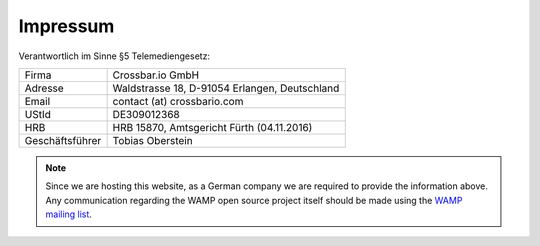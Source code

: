 Impressum
=========

Verantwortlich im Sinne §5 Telemediengesetz:

=================   =============================================
Firma               Crossbar.io GmbH
Adresse             Waldstrasse 18, D-91054 Erlangen, Deutschland
Email               contact (at) crossbario.com
UStId               DE309012368
HRB                 HRB 15870, Amtsgericht Fürth (04.11.2016)
Geschäftsführer     Tobias Oberstein
=================   =============================================

.. note::

    Since we are hosting this website, as a German company we are required to provide
    the information above.
    Any communication regarding the WAMP open source project itself should be made
    using the `WAMP mailing list <https://groups.google.com/group/wampws>`_.
